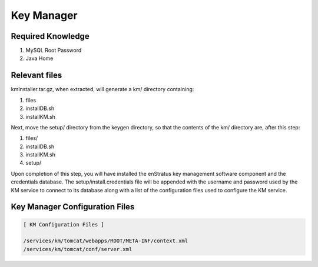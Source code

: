 Key Manager
-----------

Required Knowledge
~~~~~~~~~~~~~~~~~~

#. MySQL Root Password
#. Java Home

Relevant files 
~~~~~~~~~~~~~~
kmInstaller.tar.gz, when extracted, will generate a km/ directory containing:

#. files
#. installDB.sh 
#. installKM.sh

Next, move the setup/ directory from the keygen directory, so that the contents of the km/ directory are, after this step:

#. files/
#. installDB.sh 
#. installKM.sh
#. setup/

Upon completion of this step, you will have installed the enStratus key management
software component and the credentials database.  The setup/install.credentials file will
be appended with the username and password used by the KM service to connect to its
database along with a list of the configuration files used to configure the KM service.

Key Manager Configuration Files
~~~~~~~~~~~~~~~~~~~~~~~~~~~~~~~

.. code-block:: none

  [ KM Configuration Files ]

  /services/km/tomcat/webapps/ROOT/META-INF/context.xml
  /services/km/tomcat/conf/server.xml
